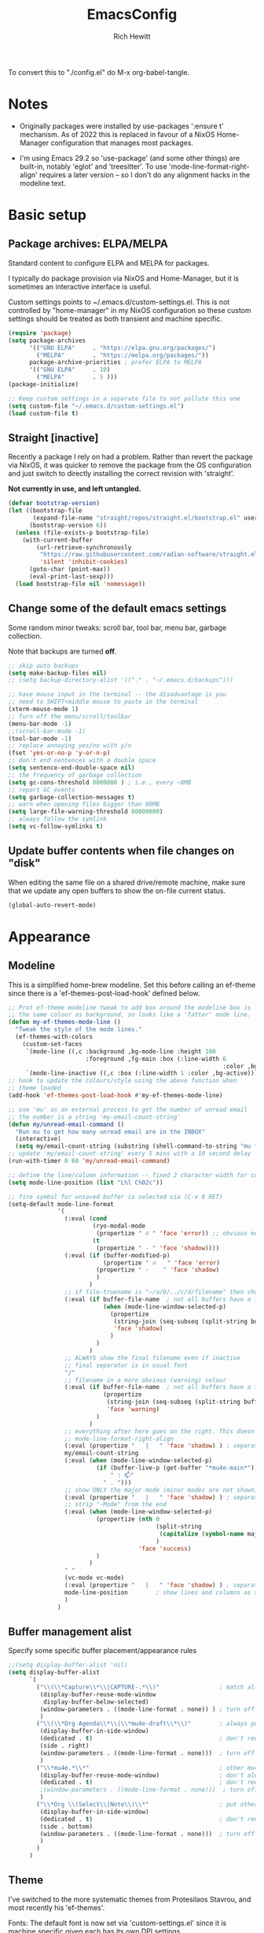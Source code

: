#+TITLE: EmacsConfig
#+AUTHOR: Rich Hewitt
#+EMAIL: richard.hewitt@manchester.ac.uk
#+STARTUP: indent
#+PROPERTY: header-args :results silent

To convert this to "./config.el" do M-x org-babel-tangle.

* Notes
+ Originally packages were installed by use-packages ':ensure t'
  mechanism. As of 2022 this is replaced in favour of a NixOS
  Home-Manager configuration that manages most packages.
  
+ I'm using Emacs 29.2 so 'use-package' (and some other things) are
  built-in, notably 'eglot' and 'treesitter'. To use
  'mode-line-format-right-align' requires a later version -- so I
  don't do any alignment hacks in the modeline text.

* Basic setup
** Package archives: ELPA/MELPA
Standard content to configure ELPA and MELPA for packages.

I typically do package provision via NixOS and Home-Manager, but it is
sometimes an interactive interface is useful.

Custom settings points to ~/.emacs.d/custom-settings.el. This is not
controlled by "home-manager" in my NixOS configuration so these custom
settings should be treated as both transient and machine specific.

#+BEGIN_SRC emacs-lisp :tangle yes
  (require 'package)
  (setq package-archives
        '(("GNU ELPA"     . "https://elpa.gnu.org/packages/")
          ("MELPA"        . "https://melpa.org/packages/"))
        package-archive-priorities ; prefer ELPA to MELPA
        '(("GNU ELPA"     . 10)
          ("MELPA"        . 5 )))
  (package-initialize)

  ;; Keep custom settings in a separate file to not pollute this one
  (setq custom-file "~/.emacs.d/custom-settings.el")
  (load custom-file t)
#+END_SRC

** Straight [inactive]
Recently a package I rely on had a problem. Rather than revert the
package via NixOS, it was quicker to remove the package from the OS
configuration and just switch to directly installing the correct
revision with 'straight'.

*Not currently in use, and left untangled.*

#+BEGIN_SRC emacs-lisp :tangle no
  (defvar bootstrap-version)
  (let ((bootstrap-file
         (expand-file-name "straight/repos/straight.el/bootstrap.el" user-emacs-directory))
        (bootstrap-version 6))
    (unless (file-exists-p bootstrap-file)
      (with-current-buffer
          (url-retrieve-synchronously
           "https://raw.githubusercontent.com/radian-software/straight.el/develop/install.el"
           'silent 'inhibit-cookies)
        (goto-char (point-max))
        (eval-print-last-sexp)))
    (load bootstrap-file nil 'nomessage))
#+END_SRC

** Change some of the default emacs settings
Some random minor tweaks: scroll bar, tool bar, menu bar, garbage collection.

Note that backups are turned *off*.

#+BEGIN_SRC emacs-lisp :tangle yes
  ;; skip auto backups
  (setq make-backup-files nil)
  ;; (setq backup-directory-alist '(("." . "~/.emacs.d/backups")))

  ;; have mouse input in the terminal -- the disadvantage is you
  ;; need to SHIFT+middle mouse to paste in the terminal
  (xterm-mouse-mode 1)
  ;; Turn off the menu/scroll/toolbar
  (menu-bar-mode -1)
  ;;(scroll-bar-mode -1)
  (tool-bar-mode -1)
  ;; replace annoying yes/no with y/n
  (fset 'yes-or-no-p 'y-or-n-p)
  ;; don't end sentences with a double space
  (setq sentence-end-double-space nil)
  ;; the frequency of garbage collection
  (setq gc-cons-threshold 8000000 ) ; i.e., every ~8MB
  ;; report GC events
  (setq garbage-collection-messages t)
  ;; warn when opening files bigger than 80MB
  (setq large-file-warning-threshold 80000000)
  ;; always follow the symlink
  (setq vc-follow-symlinks t)
#+END_SRC

** Update buffer contents when file changes on "disk"
When editing the same file on a shared drive/remote machine, make sure
that we update any open buffers to show the on-file current status.

#+BEGIN_SRC emacs-lisp :tangle yes
  (global-auto-revert-mode)
#+END_SRC

* Appearance
** Modeline
This is a simplified home-brew modeline. Set this before calling an
ef-theme since there is a 'ef-themes-post-load-hook' defined below.

#+BEGIN_SRC emacs-lisp :tangle yes
  ;; Prot ef-theme modeline tweak to add box around the modeline box is
  ;; the same colour as background, so looks like a 'fatter' mode line.
  (defun my-ef-themes-mode-line ()
    "Tweak the style of the mode lines."
    (ef-themes-with-colors
      (custom-set-faces
       `(mode-line ((,c :background ,bg-mode-line :height 100
                        :foreground ,fg-main :box (:line-width 6
                                                               :color ,bg-mode-line))))
       `(mode-line-inactive ((,c :box (:line-width 1 :color ,bg-active)))))))
  ;; hook to update the colours/style using the above function when
  ;; theme loaded
  (add-hook 'ef-themes-post-load-hook #'my-ef-themes-mode-line)

  ;; use 'mu' as an external process to get the number of unread email
  ;; the number is a string 'my-email-count-string'
  (defun my/unread-email-command ()
    "Run mu to get how many unread email are in the INBOX"
    (interactive)
    (setq my/email-count-string (substring (shell-command-to-string "mu find date:1w..now maildir:/INBOX flag:unread 2>/dev/null | wc -l") 0 -1)))
  ;; update 'my/email-count-string' every 5 mins with a 10 second delay
  (run-with-timer 0 60 'my/unread-email-command)

  ;; define the line/column information -- fixed 2 character width for columbn
  (setq mode-line-position (list "L%l C%02c"))

  ;; fire symbol for unsaved buffer is selected via (C-x 8 RET)
  (setq-default mode-line-format
                '(
                  (:eval (cond
                          (ryo-modal-mode
                           (propertize " ♌ " 'face 'error)) ;; obvious modal indicator
                          (t
                           (propertize " - " 'face 'shadow))))
                  (:eval (if (buffer-modified-p)
                             (propertize " 🔥   " 'face 'error)
                           (propertize " -    " 'face 'shadow)
                           )
                         )
                  ;; if file-truename is "~/a/b/../c/d/filename" then show "a/b/../c/d" in darker colour
                  (:eval (if buffer-file-name  ; not all buffers have a filename (e.g. messages/scratch)
                             (when (mode-line-window-selected-p) 
                               (propertize 
                                (string-join (seq-subseq (split-string buffer-file-truename "/") 1 -1) "/") 
                                'face 'shadow)                                      
                               ) 
                           ) 
                         )
                  ;; ALWAYS show the final filename even if inactive
                  ;; final separator is in usual font
                  "/"
                  ;; filename in a more obvious (warning) colour
                  (:eval (if buffer-file-name  ; not all buffers have a filename (e.g. messages/scratch)
                             (propertize 
                              (string-join (seq-subseq (split-string buffer-file-truename "/") -1 nil)) 
                              'face 'warning)
                           )
                         )
                  ;; everything after here goes on the right. This doesn' work for emacs 29 ... needs emacs 30+?
                  ;; mode-line-format-right-align
                  (:eval (propertize "   |   " 'face 'shadow) ) ; separator
                  my/email-count-string
                  (:eval (when (mode-line-window-selected-p) 
                           (if (buffer-live-p (get-buffer "*mu4e-main*"))
                               " : 📫"
                             " . ")))
                  ;; show ONLY the major mode (minor modes are not shown)
                  (:eval (propertize "   |   " 'face 'shadow) ) ; separator
                  ;; strip "-Mode" from the end
                  (:eval (when (mode-line-window-selected-p) 
                           (propertize (nth 0
                                            (split-string
                                             (capitalize (symbol-name major-mode)) "-Mode")
                                            )
                                       'face 'success)
                           )
                         )
                  " "
                  (vc-mode vc-mode)
                  (:eval (propertize "   |   " 'face 'shadow) ) ; separator
                  mode-line-position        ; show lines and columns as specified above
                  )
                )
#+END_SRC

** Buffer management alist

Specify some specific buffer placement/appearance rules
#+BEGIN_SRC emacs-lisp :tangle yes
  ;;(setq display-buffer-alist 'nil)
  (setq display-buffer-alist
        `(
          ("\\(\\*Capture\\*\\|CAPTURE-.*\\)"                 ; match all the usual capture buffers
           (display-buffer-reuse-mode-window
            display-buffer-below-selected)
           (window-parameters . ((mode-line-format . none)) ) ; turn off the mode line
           )
          ("\\(\\*Org Agenda\\*\\|\\*mu4e-draft\\*\\)"        ; always put my calendar and compose windows on the right
           (display-buffer-in-side-window)
           (dedicated . t)                                    ; don't reuse this buffer for other things
           (side . right)
           (window-parameters . ((mode-line-format . none)))  ; turn off the mode line
           )	
          ("\\*mu4e.*\\*"                                     ; other mu4e stuff remains dedicated
           (display-buffer-reuse-mode-window)                 ; don't always open a new window
           (dedicated . t)                                    ; don't reuse this buffer for other things
           ;(window-parameters . ((mode-line-format . none)))  ; turn off the mode line
           )
          ("\\*Org \\(Select\\|Note\\)\\*"                    ; put other Org stuff at the bottom
           (display-buffer-in-side-window)
           (dedicated . t)                                    ; don't reuse this buffer for other things
           (side . bottom)
           (window-parameters . ((mode-line-format . none)))  ; turn off the mode line
           )          
          )
        )
#+END_SRC

** Theme
I've switched to the more systematic themes from Protesilaos Stavrou,
and most recently his 'ef-themes'.

Fonts: The default font is now set via 'custom-settings.el' since it is
machine specific given each has its own DPI settings.

#+BEGIN_SRC emacs-lisp :tangle yes
  ;; Disable all other themes to avoid awkward blending:    
  (use-package ef-themes
    :init
    (mapc #'disable-theme custom-enabled-themes)
    ;; Make customisations that affect Emacs faces BEFORE loading a theme
    ;; (any change needs a theme re-load to take effect).

    (setq ef-themes-to-toggle '(ef-symbiosis ef-frost))
    ;;:config
    ;; Load the theme of choice:
    ;;(load-theme 'ef-summer :no-confirm)
    ;; Light: `ef-day', `ef-light', `ef-spring', `ef-summer'.
    ;; Dark:  `ef-autumn', `ef-dark', `ef-night', `ef-winter'.

    ;; I set the theme at the end of this configuration because of
    ;; some minor issues with code comments showing as underlined [2022]
    )

  ;; DONT add a little bit of transparency
  ;;(set-frame-parameter nil 'alpha-background 100)
  ;;(add-to-list 'default-frame-alist '(alpha-background . 95))

  ;; select a default theme
  (ef-themes-select 'ef-symbiosis)
  #+END_SRC
  
** Rainbow-delimiters
Colorised brackets to make matching easier.

#+BEGIN_SRC emacs-lisp :tangle yes
  (use-package rainbow-delimiters
    :init
    (message "Use-package: Rainbow delimiters")
    :config
    ;(rainbow-delimiters-mode)
    (add-hook 'prog-mode-hook 'rainbow-delimiters-mode)
    (add-hook 'latex-mode-hook 'rainbow-delimiters-mode))  
#+END_SRC

** Which-key
Pop-up a description of key combinations after a delay.

#+BEGIN_SRC emacs-lisp :tangle yes
  (use-package which-key
    :init 
    (message "Use-package: Which-key mode")
    :config
    (setq which-key-idle-delay 0.25) 
    (setq max-mini-window-height 0.25) ; don't show bigger than 1/4 of the frame height
    (which-key-setup-minibuffer)       ; use the minibuffer to show help
    (which-key-mode))
#+END_SRC

* Mode hooks

#+BEGIN_SRC emacs-lisp :tangle yes
  (defun my-display-line-numbers-hook ()
    (display-line-numbers-mode 1))
  ;; latex 
  (add-hook 'latex-mode-hook 'hl-line-mode)
  (add-hook 'latex-mode-hook 'flyspell-mode)
  (add-hook 'latex-mode-hook 'visual-line-mode)
  (add-hook 'latex-mode-hook 'my-display-line-numbers-hook)
  ;; programming
  (add-hook 'prog-mode-hook 'hl-line-mode)
  (add-hook 'prog-mode-hook 'eglot-ensure)
  (add-hook 'prog-mode-hook 'my-display-line-numbers-hook)
  ;; org-mode
  (add-hook 'org-mode-hook 'hl-line-mode)
  (add-hook 'org-mode-hook 'flyspell-mode)
  (add-hook 'org-mode-hook 'visual-line-mode)
#+END_SRC

* Narrowing and completion
** Overview
A useful overview from: https://www.reddit.com/r/emacs/comments/k3c0u7/consult_counselswiper_alternative_for/

The minibuffer completion uses:

+ "completing-read" to define what the completion UI looks like and
  how it behaves.

+ "completing-styles" to define how completion filter/sorts results
  (e.g. does typing "fi fil" match "find-file").

In terms of packages:

+ "icomplete", "fido" and "selectrum" all just define a
  "completing-read" function and implement continuous completion on
  each key press (not technically true for "icomplete" but close
  enough).

+ "Orderless", "Prescient", and the built-in "flex" are
  completion-styles to allow convenient filters like regex, and
  sorting by frequency/recency.

+ "icomplete-vertical" is a minor mode to make "icomplete" vertical.

+ "Consult" is a set of functions to use various Emacs facilities via
  completing-read.

+ "Embark" is a minor mode to allow each minibuffer entry to have
  multiple actions.

All of the above try to use the minibuffer's existing hooks and
extension mechanisms, and benefit from large parts of the rest of
Emacs using those mechanisms too. Consequently, they all interoperate
with each other and other parts of the Emacs ecosystem. You can pick
which you want.

Modes that don't attempt to interoperate (and I avoid):

+ "Ido" performs the same role as "completing-read", but doesn't set
  "completing-read" and so only works for functions that use Ido's own
  completing function. "ido-ubiquitious" sets ido to be
  completing-read. ido appears to be considered somewhat deprecated on
  emacs-devel, in favour of icomplete.

+ "Ivy" doesn't use completing-read at all, and does its own filtering
  (rather than use completion-styles).

+ "Swiper" uses Ivy. I replace with just `C-s`.

+ "Counsel" is a set of functions to use various parts of Emacs via
  minibuffer completion. Very convenient, but only works if you also
  have "Ivy/Swiper". "Consult" is like "Counsel" but uses the built-in
  minibuffer completion.

+ "Helm" doesn't use "completing-read", but does add multiple actions
  on each selection. I would use "embark" if I wanted this
  functionality, but I don't.

** Using standard completing-read interface
- Use 'vertico' as a smaller solution for incremental completion in
  Emacs.

- 'marginalia-mode' adds marginalia to the minibuffer completions.
  Marginalia can only add annotations to be displayed with the
  completion candidates.

- 'consult' provides various practical commands based on the Emacs
  completion function 'completing-read', which allows to quickly select
  an item from a list of candidates with completion. Consult offers in
  particular an advanced buffer switching command 'consult-buffer' to
  switch between buffers and recently opened files. Multiple search
  commands are provided, an asynchronous 'consult-grep',
  'consult-ripgrep' and 'consult-line', which resembles 'swiper'.

- 'corfu' provides in-region (ie. in the buffer) completion candidates
  useful for code-completion when combined with 'eglot' and 'ccls' (see
  the section below). In this config I stick to the terminal mode for
  'corfu' just so it works in both GUI + Terminal modes. Detecting which
  mode we're in and starting the appropriate version is a pain when
  using GUI+Terminal emacsclients connected to a daemon instance.
  
#+BEGIN_SRC emacs-lisp :tangle yes
  (use-package consult
    :init
    (message "Use-package: consult")
    :bind
    ;; see also key-chords elsewhere
    ("C-x b" . consult-buffer)
    ("M-g g" . consult-goto-line)
    ("M-y"   . consult-yank-pop)
    ("C-y"   . yank)
    ("C-s"   . consult-line)
    ("M-g o" . consult-outline))

  (use-package consult-notes
    :commands (consult-notes consult-notes-search-in-all-notes)
    :config
    (consult-notes-denote-mode))

  (use-package vertico
    :custom
    (vertico-cycle t)
    :init
    (message "Use-package: vertico")
    (vertico-mode))

  ;; (code) completion via in-buffer pop-up choices
  (use-package corfu
    :init (message "Use-package: Corfu")
    :custom
    (corfu-cycle t)                ;; Enable cycling for `corfu-next/previous'
    (corfu-auto t)                 ;; Enable auto completion
    ;; (corfu-separator ?\s)          ;; Orderless field separator
    ;; (corfu-quit-at-boundary nil)   ;; Never quit at completion boundary
    ;; (corfu-quit-no-match nil)      ;; Never quit, even if there is no match
    ;; (corfu-preview-current nil)    ;; Disable current candidate preview
    ;; (corfu-preselect 'prompt)      ;; Preselect the prompt
    ;; (corfu-on-exact-match nil)     ;; Configure handling of exact matches
    ;; (corfu-scroll-margin 5)        ;; Use scroll margin
    ;; Enable Corfu only for certain modes.
    :hook ((prog-mode . corfu-mode)
           (latex-mode . corfu-mode)
           (shell-mode . corfu-mode)
           (eshell-mode . corfu-mode))
    ;; Recommended: Enable Corfu globally.
    ;; This is recommended since Dabbrev can be used globally (M-/).
    ;; See also `corfu-exclude-modes'.
    :init
    ;;(setq tab-always-indent 'complete)
    (global-corfu-mode)
    (corfu-prescient-mode))

  (use-package corfu-terminal
    :init
    (message "Use-package: corfu-terminal")
    :config
    ;; let's default to the terminal mode
    (corfu-terminal-mode))

  (use-package prescient
    :init
    (message "Use-package: prescient")
    :config
    ;; you have to set the completion-style(s) to be used
    (setq completion-styles '(substring prescient basic))
    ;; retain completion statistics over restart of emacs
    (prescient-persist-mode))

  (use-package vertico-prescient
    :init
    (message "Use-package: vertico-prescient")
    :config
    (vertico-prescient-mode))

  (use-package corfu-prescient
    :init
    (message "Use-package: corfu-prescient") )

  ;; (use-package orderless
  ;;  :custom (completion-styles '(orderless)))

  (use-package marginalia
    :after vertico
    :custom
    (marginalia-annotators '(marginalia-annotators-heavy marginalia-annotators-light nil))
    :init
    (message "Use-package: marginalia")
    (marginalia-mode))
#+END_SRC

* Interaction
** Splitting window behaviour
Global keys to split the window AND follow by moving point to the new window.

#+BEGIN_SRC emacs-lisp :tangle yes
  ;; move focus when splitting a window
  (defun my/split-and-follow-horizontally ()
    (interactive)
    (split-window-below)
    (balance-windows)
    (other-window 1))
  (global-set-key (kbd "C-x 2") 'my/split-and-follow-horizontally)
  ;; move focus when splitting a window
  (defun my/split-and-follow-vertically ()
    (interactive)
    (split-window-right)
    (balance-windows)
    (other-window 1))
  (global-set-key (kbd "C-x 3") 'my/split-and-follow-vertically)
#+END_SRC

** Tabspaces [inactive]
Tabspaces groups buffers under the tab interface provided by tab-bar mode.

*tried it, didn't like it*

#+BEGIN_SRC emacs-lisp :tangle no
  (use-package tabspaces
  ;; use this next line only if you also use straight, otherwise ignore it. 
  ;;:straight (:type git :host github :repo "mclear-tools/tabspaces")
  :hook (after-init . tabspaces-mode) ;; use this only if you want the minor-mode loaded at startup. 
  :commands (tabspaces-switch-or-create-workspace
             tabspaces-open-or-create-project-and-workspace)
  :custom
  (tabspaces-use-filtered-buffers-as-default t)
  (tabspaces-default-tab "Default")
  (tabspaces-remove-to-default t)
  (tabspaces-include-buffers '("*scratch*"))
  ;; don't put a todo.org file in each project
  (tabspaces-initialize-project-with-todo nil)
  ;;(tabspaces-todo-file-name "spaces-todo.org")
  ;; sessions
  (tabspaces-session t)
  (tabspaces-session-auto-restore t))  
#+END_SRC

** Modal editing

Roll-your-own-modal editing.

#+BEGIN_SRC emacs-lisp :tangle yes

    ;; edit the init.el configuration file
    (defun my/config-visit ()
      (interactive)
      (find-file "~/CURRENT/NixConfig/outOfStore/.emacs.d/config.org") )

  ;; edit the init.el configuration file
    (defun my/todo-visit ()
      (interactive)
      (find-file "~/Sync/Org/Todo.org") )

  ;; I want the modal change to apply to all buffers not on
  ;; a per-buffer basis.
  (define-global-minor-mode ryo-global-mode ryo-modal-mode
    (lambda () ; only if not already active
      (unless (minibufferp)
       (ryo-modal-mode 1))))

    (use-package ryo-modal
      :commands ryo-modal-mode
      :bind ("<escape>" . ryo-global-mode)
      :after org 
      :config
      (ryo-modal-keys
       ;; vi like
       ("."  ryo-modal-repeat)
       ("/"  consult-line)
       ("i"  ryo-modal-mode)
       ;; navigation
       ("h"  backward-char)
       ("j"  next-line)
       ("k"  previous-line)
       ("l"  forward-char)
       ("H"  left-word)
       ("J"  forward-paragraph)
       ("K"  backward-paragraph)
       ("L"  right-word)
       ;; edt
       ("a" beginning-of-line)
       ("e" end-of-line)
       ("K" kill-line)     
       ;; tab-bar
       ("n"  tab-next)
       ("p"  tab-previous)
       ;; list buffers
       ("b"  consult-buffer) 
       ;; jump to line
       ("g"  consult-goto-line)
       ;; recall clipboard content
       ("Y"  consult-yank-pop)     
       ("y"  yank)
       ("w"  kill-region)
       ("W"  copy-region-as-kill)
       ;; abbreviated emacs
       ("x" (("s" save-buffer)
             ("f" find-file)
             ("o" other-window)
             ("c" save-buffers-kill-terminal)
             ("e" eval-last-sexp)
             ("0" delete-window)
             ("1" delete-other-windows)
             ("2" my/split-and-follow-horizontally)
             ("3" my/split-and-follow-vertically)))
       ("q" (("a" org-agenda)
             ("d" org-journal-new-entry)
             ("e" my/config-visit)
             ;;("m" mu4e) ; set later after mu4e in mu4e specification section
             ("s" consult-notes-search-in-all-notes)
             ("t" my/todo-visit)
             ("T" org-babel-tangle)
             ("c" org-capture)))
       ;; sugar
       ("["  previous-buffer)
       ("]"  next-buffer)
       )

      (ryo-modal-keys
       ;; First argument to ryo-modal-keys may be a list of keywords.
       ;; These keywords will be applied to all keybindings.
       (:norepeat t)
       ("0" "M-0")
       ("1" "M-1")
       ("2" "M-2")
       ("3" "M-3")
       ("4" "M-4")
       ("5" "M-5")
       ("6" "M-6")
       ("7" "M-7")
       ("8" "M-8")
       ("9" "M-9"))
      )
#+END_SRC

One complication is if we run "emacs -nw" (terminal rather than GUI
interface to emacs) then the "escape" key is interpreted differently
than via Wayland/X11. To deal with this we can use the workaround
employed by xah-fly-keys (or Evil mode too I think).

#+begin_SRC emacs-lisp :tangle yes
  (defvar my/ryo-fast-keyseq-timeout 200)

  (defun my/ryo-tty-ESC-filter (map)
    (if (and (equal (this-single-command-keys) [?\e])
             (sit-for (/ my/ryo-fast-keyseq-timeout 1000.0)))
        [escape] map))

  (defun my/ryo-lookup-key (map key)
    (catch 'found
      (map-keymap (lambda (k b) (if (equal key k) (throw 'found b))) map)))

  (defun my/ryo-catch-tty-ESC ()
    "Setup key mappings of current terminal to turn a tty's ESC into `escape'."
    (when (memq (terminal-live-p (frame-terminal)) '(t pc))
      (let ((esc-binding (my/ryo-lookup-key input-decode-map ?\e)))
        (define-key input-decode-map
          [?\e] `(menu-item "" ,esc-binding :filter my/ryo-tty-ESC-filter)))))

  (my/ryo-catch-tty-ESC)
#+END_SRC

** Scrolling
#+BEGIN_SRC emacs-lisp :tangle no
  (setq-default scroll-conservatively 20)
  ;; how close to the edge of the buffer does point get when scrolling up/down
  (setq-default scroll-margin 8)

  ;; by default always use pixel...mode.
  (pixel-scroll-precision-mode t)
  (setq pixel-scroll-precision-use-momentum nil)
  (setq pixel-scroll-precision-interpolate-mice t)
  (setq pixel-scroll-precision-large-scroll-height 10.0)
  (setq pixel-scroll-precision-interpolate-page t)

  ;; apply to resizing frames and windows too
  (setq frame-resize-pixelwise t)
  (setq window-resize-pixelwise t)

  ;; define scroll wheel behaviour, including text scaling using C+wheel.
  (setq mouse-wheel-scroll-amount '(0.2 ((shift) . hscroll) ((meta)) ((control meta) . global-text-scale) ((control) . text-scale)))
  (setq mouse-wheel-progressive-speed nil)
  #+END_SRC

** Cut and paste
I use Wayland (no X11), and this interacts with wl-copy.

#+BEGIN_SRC emacs-lisp :tangle yes
  ;; - cut and paste in Wayland environment
  ;; - this puts selected text into the Wayland clipboard
  (setq x-select-enable-clipboard t)
  (defun my/txt-cut-function (text &optional push)
    (with-temp-buffer
      (insert text)
      (call-process-region (point-min) (point-max) "wl-copy" ))
    )
  (setq interprogram-cut-function 'my/txt-cut-function)
#+END_SRC

** Key-chord

Keyboard shortcuts based on double pressing of low-popularity key
combinations (e.g. 'qq'). Key-chord doesn't take account of order
(e.g. 'qa'='aq').

*ISSUES* see: https://github.com/emacsorphanage/key-chord/issues/8

*Disabled as now it is being replaced by ryo-modal*

#+BEGIN_SRC emacs-lisp :tangle no
  ;; rapid-double press to activate key chords
  (use-package key-chord
    ;; Use a specific commit as defined in ~/.emacs.d/straight/versions/general.el
    :straight t
    :init
    (progn
      (message "Use-package: Key-chord" )
      (key-chord-define-global "qs"     'consult-notes-search-in-all-notes) ; search org files
      (key-chord-define-global "qi"     'ibuffer-bs-show) 
      (key-chord-define-global "qw"     'other-window)
      (key-chord-define-global "qt"     'org-babel-tangle)
      (key-chord-define-global "qd"     'org-journal-new-entry)
      (key-chord-define-global "qc"     'org-capture)      
      ;; define some related chords
      (key-chord-define-global "qq"     'consult-buffer)
      (key-chord-define-global "qb"     'consult-bookmark) ; set or jump
      (key-chord-define-global "ql"     'consult-goto-line) )
    :config
    ;; Max time delay between two key presses to be considered a key chord
    (setq key-chord-two-keys-delay 0.1) ; default 0.1
    ;; Max time delay between two presses of the same key to be considered a key chord.
    ;; Should normally be a little longer than `key-chord-two-keys-delay'.
    (setq key-chord-one-key-delay 0.2) ; default 0.2    
    (key-chord-mode 1) )
#+END_SRC

** Editorconfig
Set configuration on a per directory basis via .editorconfig.

#+BEGIN_SRC emacs-lisp :tangle yes
  ;; editorconfig allows specification of tab/space/indent
  (use-package editorconfig
    :init
    (message "Use-package: EditorConfig")
    :config
    (editorconfig-mode 1) )
  
  (setq whitespace-style '(trailing tabs newline tab-mark newline-mark))
#+END_SRC

** Yasnippet
Expand roots to standard text snippets with M-].

#+BEGIN_SRC emacs-lisp :tangle yes
  ;; location of my snippets -- has to go before yas-reload-all
  (setq-default yas-snippet-dirs '("~/.emacs.d/my_snippets"))
  ;; include yansippet and snippets
  (use-package yasnippet
    :init
    (message "Use-package: YASnippet")
    :config
    ;;;;;;;;;;;;;;;;;;;;;;;;;;;;;;;;;;;;;;;;;;;;;;;;;;;;;;
    ;;;; hooks for YASnippet in Latex, C++, elisp & org ;;
    ;;;;;;;;;;;;;;;;;;;;;;;;;;;;;;;;;;;;;;;;;;;;;;;;;;;;;;
    (add-hook 'c++-mode-hook 'yas-minor-mode)  
    (add-hook 'latex-mode-hook 'yas-minor-mode)
    (add-hook 'emacs-lisp-mode-hook 'yas-minor-mode)
    (add-hook 'org-mode-hook 'yas-minor-mode)
    ;; remove default keybinding
    (define-key yas-minor-mode-map (kbd "<tab>") nil)
    (define-key yas-minor-mode-map (kbd "TAB") nil)
    ;; redefine my own key
    (define-key yas-minor-mode-map (kbd "M-]") yas-maybe-expand)
    ;; remove default keys for navigation
    (define-key yas-keymap [(tab)]       nil)
    (define-key yas-keymap (kbd "TAB")   nil)
    (define-key yas-keymap [(shift tab)] nil)
    (define-key yas-keymap [backtab]     nil)
    ;; redefine my own keys
    (define-key yas-keymap (kbd "M-n") 'yas-next-field-or-maybe-expand)
    (define-key yas-keymap (kbd "M-p") 'yas-prev-field)  
    (yas-reload-all) )
#+END_SRC

* Coding environment
Code completion and on-the-fly check/make.

- interaction with a language back-end is done via 'eglot' which is an
  alternative to lsp-mode. The backend is currently set to 'ccls'.

- To parse appropriate header files requires a 'compile_commands.json'
  file that is consistent with the local machine filesystem.
  
- IN-REGION (ie. buffer) completion is provided by Corfu (Completion
  Overlay Region FUnction). Corfu is configured in the completion
  section above. This provides at-point completion in the main buffer
  rather than via a mini-buffer.

#+BEGIN_SRC emacs-lisp :tangle yes
  ;; eglot is a simpler alternative to LSP-mode
  (use-package eglot
    :init
    (message "Use-package: Eglot")
    (add-hook 'c++-mode-hook 'eglot-ensure)
    (add-hook 'latex-mode-hook 'eglot-ensure) 
    :custom
    (add-to-list 'eglot-server-programs '(c++-mode . ("ccls")))
    (add-to-list 'eglot-server-programs '(latex-mode . ("digestif"))) )

  ;; GIT-GUTTER: SHOW changes relative to git repo
  (use-package git-gutter
    :defer t
    :init
    (message "Use-package: Git-Gutter")
    ;:hook
    ;(prog-mode . git-gutter-mode)
    ;(org-mode . git-gutter-mode)
    )
  ;; activate globally
  (global-git-gutter-mode +1)

  ;; NIX language mode
  (use-package nix-mode
    :mode "\\.nix\\'" ) 
#+END_SRC

** Remap default C++/C major modes to tree-sitter alternatives

#+BEGIN_SRC emacs-lisp :tangle yes
  (add-to-list 'major-mode-remap-alist '(c-mode . c-ts-mode))
  (add-to-list 'major-mode-remap-alist '(c++-mode . c++-ts-mode))
  (add-to-list 'major-mode-remap-alist '(c-or-c++-mode . c-or-c++-ts-mode))
  ;; maximum level of highlighting
  (setq treesit-font-lock-level 4)
#+END_SRC

* Magit
Git interface within emacs.

#+BEGIN_SRC emacs-lisp :tangle yes
  ;; MAGIT
  (use-package magit
    :defer t
    :bind
    ("C-x g" . magit-status)
    :init
    (message "Use-package: Magit installed") )
#+END_SRC

* Org mode
** Basics of Org mode
A fairly standard Org mode configuration. Some minor tweaks to
colourise bold/italic/underline for use with bitmap fonts.

#+BEGIN_SRC  emacs-lisp :tangle yes
  (use-package org
    :init
    (message "Use-package: Org") )

  ;; fancy replace of *** etc
  (use-package org-bullets
    :after org
    :init
    (add-hook 'org-mode-hook 'org-bullets-mode)
    (message "Use-package: Org-bullets") )

  ;; replace emphasis with colors in Org files
  (setq org-emphasis-alist
        '(("*" my/org-emphasis-bold)
          ("/" my/org-emphasis-italic)
          ("_" my/org-emphasis-underline)
          ("=" org-verbatim verbatim)
          ("~" org-code verbatim)
          ("+" (:strike-through t))))

   ;; colorise text instead of changing the font weight.
   (defface my/org-emphasis-bold
     '((default :inherit bold)
       (((class color) (min-colors 88) (background light))
        :foreground "#a60000")
       (((class color) (min-colors 88) (background dark))
        :foreground "#ff8059"))
     "My bold emphasis for Org.")

   (defface my/org-emphasis-italic
     '((default :inherit italic)
       (((class color) (min-colors 88) (background light))
        :foreground "#005e00")
       (((class color) (min-colors 88) (background dark))
        :foreground "#44bc44"))
     "My italic emphasis for Org.")

   (defface my/org-emphasis-underline
     '((default :inherit underline)
       (((class color) (min-colors 88) (background light))
        :foreground "#813e00")
       (((class color) (min-colors 88) (background dark))
        :foreground "#d0bc00"))
     "My underline emphasis for Org.")

   ;; custom capture
   (require 'org-capture)
   ;;(define-key global-map "\C-cc" 'org-capture) ; defined via ryo-modal
   (setq org-capture-templates
         '(
           ("t" "Todo" entry (file+headline "~/Sync/Org/Todo.org" "Inbox")
            "* TODO %?\nSCHEDULED: %(org-insert-time-stamp (org-read-date nil t \"+0d\"))\n%a\n")
           ("z" "Zoom meeting" entry (file+headline "~/Sync/Org/Todo.org" "Meetings")
            "* TODO Zoom, %?\nSCHEDULED: %(org-insert-time-stamp (org-read-date nil t \"+0d\"))\n%i\n"
            :empty-lines 1)) )

   ;; Agenda is constructed from org files in ONE directory
   (setq org-agenda-files '("~/Sync/Org"))

   ;; refile to targets defined by the org-agenda-files list above
   (setq org-refile-targets '((nil :maxlevel . 3)
                              (org-agenda-files :maxlevel . 3)))
   (setq org-outline-path-complete-in-steps nil)         ; Refile in a single go
   (setq org-refile-use-outline-path t)                  ; Show full paths for refiling

   ;; store DONE time in the drawer
   (setq org-log-done (quote time))
   (setq org-log-into-drawer t)

   ;; Ask and store note if rescheduling
   (setq org-log-reschedule (quote note))

   ;; syntax highlight latex in org files
   (setq org-highlight-latex-and-related '(latex script entities))

   ;; define the number of days to show in the agenda
   (setq org-agenda-span 14
         org-agenda-start-on-weekday nil
         org-agenda-start-day "-3d")

   ;; default duration of events
   (setq org-agenda-default-appointment-duration 60)
   (setq org-agenda-prefix-format '(
    ;;;; (agenda  . " %i %-12:c%?-12t% s") ;; file name + org-agenda-entry-type
                                    (agenda  . "  •  %-12:c%?-12t% s")
                                    (timeline  . "  % s")
                                    (todo  . " %i %-12:c")
                                    (tags  . " %i %-12:c")
                                    (search . " %i %-12:c")))
#+END_SRC

** Org-babel
Reproducible research aide.

#+BEGIN_SRC emacs-lisp :tangle yes
  (use-package gnuplot
    :init
    (message "Use-package: gnuplot for babel installed"))
  ;; languages I work in via babel
  (org-babel-do-load-languages
   'org-babel-load-languages
   '((gnuplot . t) (emacs-lisp . t) (shell . t) (python . t)))
  ;; stop it asking if I'm sure about evaluation
  (setq org-confirm-babel-evaluate nil)

  ;; (defun my-tab-related-stuff ()
  ;;   (setq indent-tabs-mode nil)
  ;;   ;;(setq tab-stop-list (number-sequence 4 200 4))
  ;;   (setq tab-width 2)
  ;;   ;;(setq indent-line-function 'insert-tab) )

  ;; (add-hook 'org-mode-hook 'my-tab-related-stuff)
#+END_SRC

** Denote
This is an Org-roam alternative. It appeals to me because of its
simplicity, focus, spectacular documentation and its from an author
who writes great content.

Searching the Denote files is done via the "consult-notes" package. 

#+BEGIN_SRC emacs-lisp :tangle yes
  (require 'denote)

  ;; Remember to check the doc strings of those variables.
  (setq denote-directory (expand-file-name "~/CURRENT/PNL/Denote/"))
  (setq denote-known-keywords '("research" "admin" "industry" "teaching" "home" "attachment"))
  (setq denote-infer-keywords t)
  (setq denote-sort-keywords t)
  (setq denote-file-type nil) ; Org is the default, set others here
  (setq denote-prompts '(title keywords))

  ;; We allow multi-word keywords by default.  The author's personal
  ;; preference is for single-word keywords for a more rigid workflow.
  (setq denote-allow-multi-word-keywords t)

  (setq denote-date-format nil) ; read doc string

  ;; By default, we fontify backlinks in their bespoke buffer.
  (setq denote-link-fontify-backlinks t)

  ;; Also see `denote-link-backlinks-display-buffer-action' which is a bit
  ;; advanced.

  ;; If you use Markdown or plain text files (Org renders links as buttons
  ;; right away)
  (add-hook 'find-file-hook #'denote-link-buttonize-buffer)

  ;;(require 'denote-dired)
  (setq denote-dired-rename-expert nil)

  (add-hook 'dired-mode-hook #'denote-dired-mode-in-directories)

  ;; Denote does not define any key bindings.  This is for the user to
  ;; decide.  For example:
  (let ((map global-map))
    (define-key map (kbd "C-c n n") #'denote)
    (define-key map (kbd "C-c n N") #'denote-type)
    (define-key map (kbd "C-c n d") #'denote-date)
    (define-key map (kbd "C-c n s") #'denote-subdirectory)
    ;; If you intend to use Denote with a variety of file types, it is
    ;; easier to bind the link-related commands to the `global-map', as
    ;; shown here.  Otherwise follow the same pattern for `org-mode-map',
    ;; `markdown-mode-map', and/or `text-mode-map'.
    (define-key map (kbd "C-c n i") #'denote-link) ; "insert" mnemonic
    (define-key map (kbd "C-c n I") #'denote-link-add-links)
    (define-key map (kbd "C-c n l") #'denote-link-find-file) ; "list" links
    (define-key map (kbd "C-c n b") #'denote-link-backlinks)
    ;; Note that `denote-dired-rename-file' can work from any context, not
    ;; just Dired bufffers.  That is why we bind it here to the
    ;; `global-map'.
    (define-key map (kbd "C-c n r") #'denote-dired-rename-file))

  (with-eval-after-load 'org-capture    
    (setq denote-org-capture-specifiers "%l\n%i\n%?")
    (add-to-list 'org-capture-templates
                 '("n" "New note (with denote.el)" plain
                   (file denote-last-path)
                   #'denote-org-capture
                   :no-save t
                   :immediate-finish nil
                   :kill-buffer t
                   :jump-to-captured t)))

  ;; I still like "org-journal" rather than using "denote".
  (use-package org-journal
    :init
    (message "Use-package: Org-journal")
    :config
    (setq org-journal-dir "~/CURRENT/PNL/JNL/"
          org-journal-date-format "%A, %d %B %Y"
          org-journal-file-format "%Y_%m_%d"
          org-journal-time-prefix "  - "
          org-journal-time-format nil
          org-journal-file-type 'monthly)  )

#+END_SRC 
                 
* PDF tools
This is a great tool if you have to comment on or otherwise annotate
PDFs. The standard method for adding a text comment can be faster
than trying to scribble a hadnwritten note via other methods.

#+BEGIN_SRC emacs-lisp :tangle yes
  ;; pdf tools for organising and annotating PDF
  (use-package pdf-tools
    :config
    (pdf-tools-install) )
#+END_SRC
 
* Email/mu4e
You need the "mu" package and also the executable "mbsync" (the
package that mbsync is in, is usually called "isync"). My existing
workflow was broken by move to Oauth2 in O365. Now I run "davmail" as
an intermediary, with IMAP/SMTP on localhost which seems to run well.
The "davmail" process is started as an asynchronous process under
emacs as needed when 'mu4e' is started.

#+BEGIN_SRC emacs-lisp :tangle yes
    ;; defines mu4e exists, but holds off until needed
    (autoload 'mu4e "mu4e" "Launch mu4e and show the main window" t)

    (ryo-modal-keys
     ("q" (("m" mu4e))))

    ;;
    ;; GETTING new messages
    ;;
    ;; how to get mail
    (setq mu4e-get-mail-command "mbsync Work"
          mu4e-maildir (expand-file-name "~/CURRENT/mbsyncmail")
          mu4e-mu-binary (executable-find "mu"))
    ;; auto GET every 5 mins
    (setq mu4e-update-interval 300)
    ;; to stop mail draft/sent appearing in the recent files list of the dashboard add:
    ;; (add-to-list 'recentf-exclude "\\mbsyncmail\\")

    ;;
    ;; READING and ORGANIZING mail
    ;;
    ;; I don't sync Deleted Items & largely do permanent
    ;;  delete via "D" rather than move to trash via "d" 
    (setq mu4e-trash-folder  "/Trash") 
    ;; [2018] : this stops errors associated with duplicated UIDs -- LEAVE IT HERE!
    (setq mu4e-change-filenames-when-moving t)
    ;; show thread but don't bring back related emails that have been moved
    (setq mu4e-headers-show-thread t
          mu4e-headers-include-related nil
          mu4e-headers-visible-lines 20
          mu4e-headers-results-limit 200)
    ;; rich text emails are converted using 'shr'
    ;; they are displayed using 'shr-face'
    ;; and for a dark background the 'mu4e' manual suggests:
    (setq shr-color-visible-luminance-min 80)
    ;; ;; show images inline
    ;;(setq mu4e-show-images t)
    ;; use imagemagick, if available
    ;;(when (fboundp 'imagemagick-register-types)
    ;;  (imagemagick-register-types) )
    ;;

    ;; Define what headers to sho w
    ;; in the headers list -- a pair of a field
    ;; and its width, with `nil' meaning 'unlimited'
    ;; best to only use nil for the last field.
    (setq mu4e-headers-fields
          '((:human-date          .  10)   ;; alternatively, use :date
            (:flags               .   5)
            (:recipnum            .   3)
            (:from-or-to          .  30)
            (:thread-subject      . nil))  ;; alternatively, use :thread-subject
          )
    ;; shortcut keys are used in the main-view
    (setq mu4e-maildir-shortcuts
          '( ("/INBOX"          . ?i)
             ("/Sent"           . ?s)
             ("/Trash"          . ?t)
             ("/Drafts"         . ?d)
             ("/BULK"           . ?b)))
    ;; bookmarks
    (setq mu4e-bookmarks
          ' ((:name "Unread" :query "flag:unread AND NOT flag:trashed AND NOT maildir:/JUNK" :key 117) ; bu
             (:name "Today" :query "date:today..now" :key 116)                   ; bt
             (:name "Week" :query "date:7d..now" :hide-unread t :key 119)        ; bw
             (:name "Attachment" :query "flag:a" :key 97)                        ; ba
             (:name "Flagged"    :query "flag:F" :key 102)                       ; bf
             ))       
    ;; don't auto update in the headers view, wait for return to main view
    (setq mu4e-headers-auto-update nil) 

    ;; Couple to Org -- not sure if this is strictly required or not?
    (require 'mu4e-org)

    ;;
    ;; SENDING and COMPOSING
    ;;
    ;; configure for msmtp as this is easy to test from the CLI
    (setq send-mail-function 'sendmail-send-it
          sendmail-program "msmtp"
          mail-specify-envelope-from t
          message-sendmail-envelope-from 'header
          mail-envelope-from 'header)
    ;; Note: sent mails should appear in O365 sent list
    ;; O365 uses "Sent Items" in the web interface but this
    ;; appears as just "Sent" with mbsync set to "Patterns *"
    (setq mu4e-sent-folder   "/Sent")
    ;; don't keep message buffers around
    (setq message-kill-buffer-on-exit t)
    ;; general emacs mail settings; used when composing e-mail
    ;; the non-mu4e-* stuff is inherited from emacs/message-mode
    (setq mu4e-reply-to-address "richard.hewitt@manchester.ac.uk"
          user-mail-address "richard.hewitt@manchester.ac.uk"
          user-full-name  "Rich Hewitt")
    ;; sent messages are copied into the 'mu4e-sent-folder' defined above
    ;; Make sure that .davmail.properties has .smtpSaveInSent=false otherwise we get
    ;; 2 copies in the O365 "Sent Items" folder
    (setq mu4e-sent-messages-behavior 'sent)
    ;; compose signature
    (setq message-signature-file "~/CURRENT/dot.signature")
    (setq mu4e-compose-signature-auto-include t)
    ;; don't wrap at 70-something columns
    (setq mu4e-compose-format-flowed t)
    ;; define where to put draft email
    (setq mu4e-drafts-folder "/Drafts")
    ;; spell check during compose
    (add-hook 'mu4e-compose-mode-hook
              (defun my/do-compose-stuff ()
                "My settings for message composition."
                ;;(set-fill-column 72)
                (flyspell-mode)
                ;; turn off autosave, otherwise we end up with multiple
                ;; versions of sent/draft mail being sync'd
                (auto-save-mode -1)))


#+END_SRC

We need some quick elisp to start 'davmail' when 'mu4e' starts in order to connect
to O365 with MFA. We do a bit of a hack to stop the 'davmail' process with a timer
check every 15 minutes to see if 'mu4e' is still running or not.

#+BEGIN_SRC emacs-lisp :tangle yes
  (defun my/davmail-start ()
    "Start davmail process for mu4e."
    (interactive)
    (if (get-process "davmail") ; look for the started process 
        (message "[debug] davmail process already running for mu4e") ; don't start more than one davmail process
      (let ((default-directory "~/"))
        (start-process "davmail" "*davmail*" "~/.nix-profile/bin/davmail" "-server"))))

  (defun my/davmail-stop ()
    "Stop davmain if mu4e is not active."
    (interactive)
    ;; check if mu4e-main buffer is present as a proxy for mu4e running
    ;; the 'mu4e-running-p' function will only be available IF I've started mu4e
    (if (buffer-live-p (get-buffer "*mu4e-main*"))
        ;; mu4e IS running so DONT stop davmail
        (message "[debug] mu4e still active, not stopping davmail process")
      ;; mu4e is NOT running so try to kill davmail ONLY IF it is running
      (if (process-status "davmail")
          (kill-process "davmail"))))

  ;; start davmail when entering mu4e
  (add-hook 'mu4e-main-mode-hook 'my/davmail-start)

  ;; I can't find any suitable exit hooks in mu4e so a quick hack is to
  ;; stop 'davmail' every 5 mins if mu4e is not active
  (run-with-timer 0 (* 5 60) 'my/davmail-stop)
#+END_SRC

* AGE encryption
'AGE' is a (arguably) more modern and simpler
replacement for the standard GPG applications.

#+BEGIN_SRC emacs-lisp :tangle yes
  (use-package age
    :demand
    :custom
    (age-program "rage")   ; 'rage' is the rust implementation of 'age' that supports pinentry
    (age-default-identity "~/CURRENT/AGE/yubikey-bb978fd1-identity.txt")
    (age-default-recipient
     '("~/CURRENT/AGE/recovery-recipient.pub"            ; cold-storage recovery
       "~/CURRENT/AGE/yubikey-bb978fd1-recipient.pub"))  ; active hardware key
    :config
    (setq age-armor nil) ;; don't convert to ASCII so I can see multiple key headers from the CLI
    (age-file-enable))

  ;; never really used this - removed Jan 2024
  ;;(straight-use-package
  ;; '(passage :type git :host github :repo "anticomputer/passage.el"))
  ;;(require 'passage)

#+END_SRC

* Wrap up
** Add custom file extensions to set major modes
I use "m4" to update headers/footers/dates in LaTeX files for leccture
course material. So here we default to latex-mode for .m4 extensions
too. In addition ".gnu" for Gnuplot, ".m" for Octave and ".nix" for
NixOS.

#+BEGIN_SRC emacs-lisp :tangle yes
  ;; setup files ending in “.m4” to open in LaTeX-mode
  ;; for use in lecture note construction
  (add-to-list 'auto-mode-alist '("\\.m4\\'" . latex-mode))
  ;; my default gnuplot extension
  (add-to-list 'auto-mode-alist '("\\.gnu\\'" . gnuplot-mode))
  ;; Octave/Matlab
  (add-to-list 'auto-mode-alist '("\\.m\\'" . octave-mode))
  ;; Nix language
  (add-to-list 'auto-mode-alist '("\\.nix\\'" . nix-mode))
#+END_SRC
